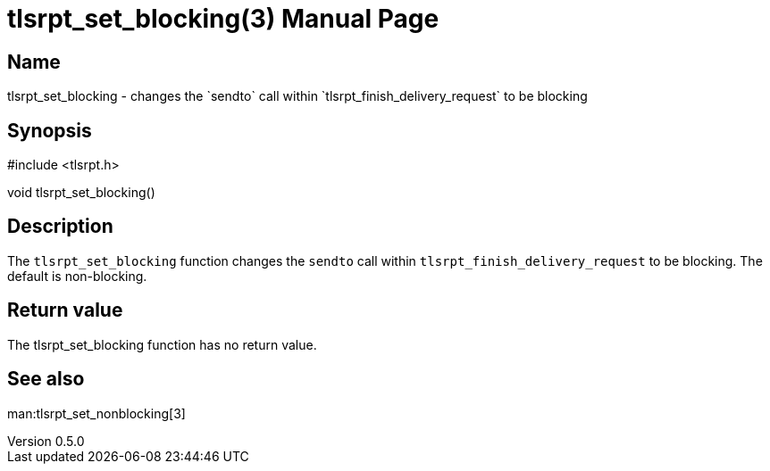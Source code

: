 = tlsrpt_set_blocking(3)
Boris Lohner
v0.5.0
:doctype: manpage
:manmanual: tlsrpt_set_blocking
:mansource: tlsrpt_set_blocking
:man-linkstyle: pass:[blue R < >]

== Name

tlsrpt_set_blocking - changes the `sendto` call within `tlsrpt_finish_delivery_request` to be blocking

== Synopsis

#include <tlsrpt.h>

void tlsrpt_set_blocking()

== Description

The `tlsrpt_set_blocking` function changes the `sendto` call within `tlsrpt_finish_delivery_request` to be blocking.
The default is non-blocking.


== Return value

The tlsrpt_set_blocking function has no return value.

== See also
man:tlsrpt_set_nonblocking[3]






